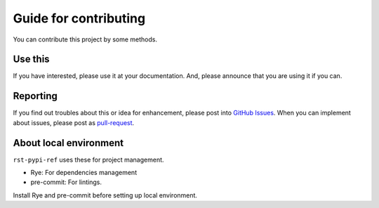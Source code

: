 ======================
Guide for contributing
======================

You can contribute this project by some methods.

Use this
========

If you have interested, please use it at your documentation.
And, please announce that you are using it if you can.

Reporting
=========

If you find out troubles about this or idea for enhancement, please post into `GitHub Issues <https://github.com/attakei-lab/rst-pypi-ref/issues>`_.
When you can implement about issues, please post as `pull-request <https://github.com/attakei-lab/rst-pypi-ref/pulls>`_.

About local environment
=======================

``rst-pypi-ref`` uses these for project management.

* Rye: For dependencies management
* pre-commit: For lintings.

Install Rye and pre-commit before setting up local environment.

.. rst:: console

   git clone REPO
   cd REPO
   rye sync --dev --no-lock
   rye run pytest
   pre-commit install
